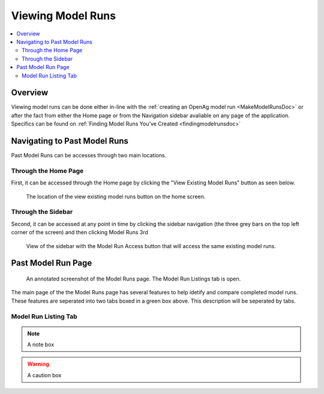 .. _ViewingModelRunsDoc:

Viewing Model Runs
======================

.. contents::
    :local:

.. _OverviewDemoSection:

Overview
-------------
Viewing model runs can be done either in-line with the :ref:`creating an OpenAg model run <MakeModelRunsDoc>` or 
after the fact from either the Home page or from the Navigation sidebar avaliable on any page of the application. 
Specifics can be found on :ref:`Finding Model Runs You've Created <findingmodelrunsdoc>`

Navigating to Past Model Runs
---------------------------------
Past Model Runs can be accesses through two main locations. 

Through the Home Page
+++++++++++++++++++++++
First, it can be accessed through the Home page by clicking the "View Existing Model Runs" button as seen below.

.. figure:: View_existing_model_runs_home.png

    The location of the view existing model runs button on the home screen.    
 
Through the Sidebar
++++++++++++++++++++
Second, it can be accessed at any point in time by clicking the sidebar navigation (the three grey bars on the top left corner of the screen)
and then clicking Model Runs 3rd 

.. figure:: sidebar_model_run_access.png

    View of the sidebar with the Model Run Access button that will access the same existing model runs. 
 
Past Model Run Page
----------------------------------

.. figure:: View_existing_model_runs_page_annotated.png

    An annotated screenshot of the Model Runs page. The Model Run Listings tab is open.

The main page of the the Model Runs page has several features to help idetify and compare completed model runs. These features are seperated into two tabs boxed in a green box above. This description will be seperated by tabs. 

Model Run Listing Tab
+++++++++++++++++++++++++++++
 
 
 
 
 
.. todo::
    A reminder to yourself

..
    I think this is a comment...

.. seealso::
    A see also box

.. note::
    A note box

.. warning::
    A caution box